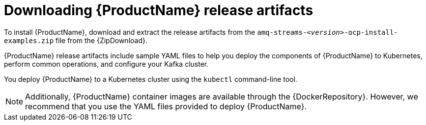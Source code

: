 // Module included in the following assemblies:
//
// deploying/assembly_deploy-tasks-prep.adoc

[id='downloads-{context}']
= Downloading {ProductName} release artifacts

ifdef::Downloading[]
To install {ProductName}, download the release artifacts from {ReleaseDownload}.
endif::Downloading[]

ifndef::Downloading[]
To install {ProductName}, download and extract the release artifacts from the `amq-streams-__<version>__-ocp-install-examples.zip` file from the {ZipDownload}.
endif::Downloading[]

{ProductName} release artifacts include sample YAML files to help you deploy the components of {ProductName} to Kubernetes, perform common operations,
and configure your Kafka cluster.

You deploy {ProductName} to a Kubernetes cluster using the `kubectl` command-line tool.

NOTE: Additionally, {ProductName} container images are available through the {DockerRepository}.
However, we recommend that you use the YAML files provided to deploy {ProductName}.
